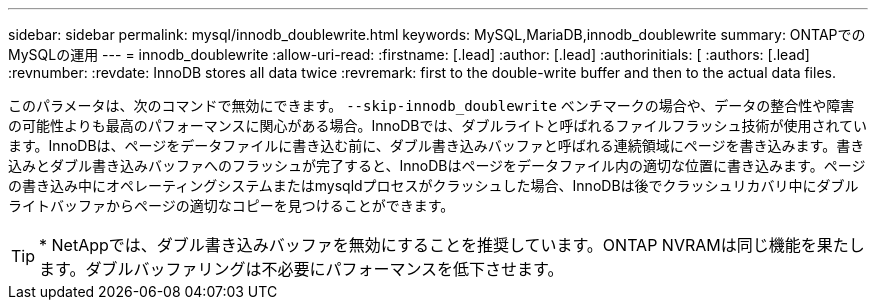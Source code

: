 ---
sidebar: sidebar 
permalink: mysql/innodb_doublewrite.html 
keywords: MySQL,MariaDB,innodb_doublewrite 
summary: ONTAPでのMySQLの運用 
---
= innodb_doublewrite
:allow-uri-read: 
:firstname: [.lead]
:author: [.lead]
:authorinitials: [
:authors: [.lead]
:revnumber: 
:revdate: InnoDB stores all data twice
:revremark: first to the double-write buffer and then to the actual data files.


このパラメータは、次のコマンドで無効にできます。 `--skip-innodb_doublewrite` ベンチマークの場合や、データの整合性や障害の可能性よりも最高のパフォーマンスに関心がある場合。InnoDBでは、ダブルライトと呼ばれるファイルフラッシュ技術が使用されています。InnoDBは、ページをデータファイルに書き込む前に、ダブル書き込みバッファと呼ばれる連続領域にページを書き込みます。書き込みとダブル書き込みバッファへのフラッシュが完了すると、InnoDBはページをデータファイル内の適切な位置に書き込みます。ページの書き込み中にオペレーティングシステムまたはmysqldプロセスがクラッシュした場合、InnoDBは後でクラッシュリカバリ中にダブルライトバッファからページの適切なコピーを見つけることができます。


TIP: * NetAppでは、ダブル書き込みバッファを無効にすることを推奨しています。ONTAP NVRAMは同じ機能を果たします。ダブルバッファリングは不必要にパフォーマンスを低下させます。
